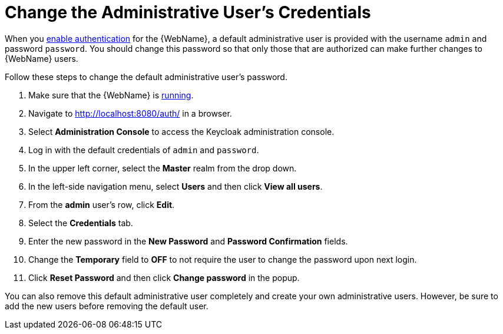 [[change_admin_user]]
= Change the Administrative User's Credentials

When you xref:enable_auth[enable authentication] for the {WebName}, a default administrative user is provided with the username `admin` and password `password`. You should change this password so that only those that are authorized can make further changes to {WebName} users.

Follow these steps to change the default administrative user's password.

. Make sure that the {WebName} is xref:starting_console[running].
. Navigate to http://localhost:8080/auth/ in a browser.
. Select *Administration Console* to access the Keycloak administration console.
. Log in with the default credentials of `admin` and `password`.
. In the upper left corner, select the *Master* realm from the drop down.
. In the left-side navigation menu, select *Users* and then click *View all users*.
. From the *admin* user's row, click *Edit*.
. Select the *Credentials* tab.
. Enter the new password in the *New Password* and *Password Confirmation* fields.
. Change the *Temporary* field to *OFF* to not require the user to change the password upon next login.
. Click *Reset Password* and then click *Change password* in the popup.

You can also remove this default administrative user completely and create your own administrative users. However, be sure to add the new users before removing the default user.
